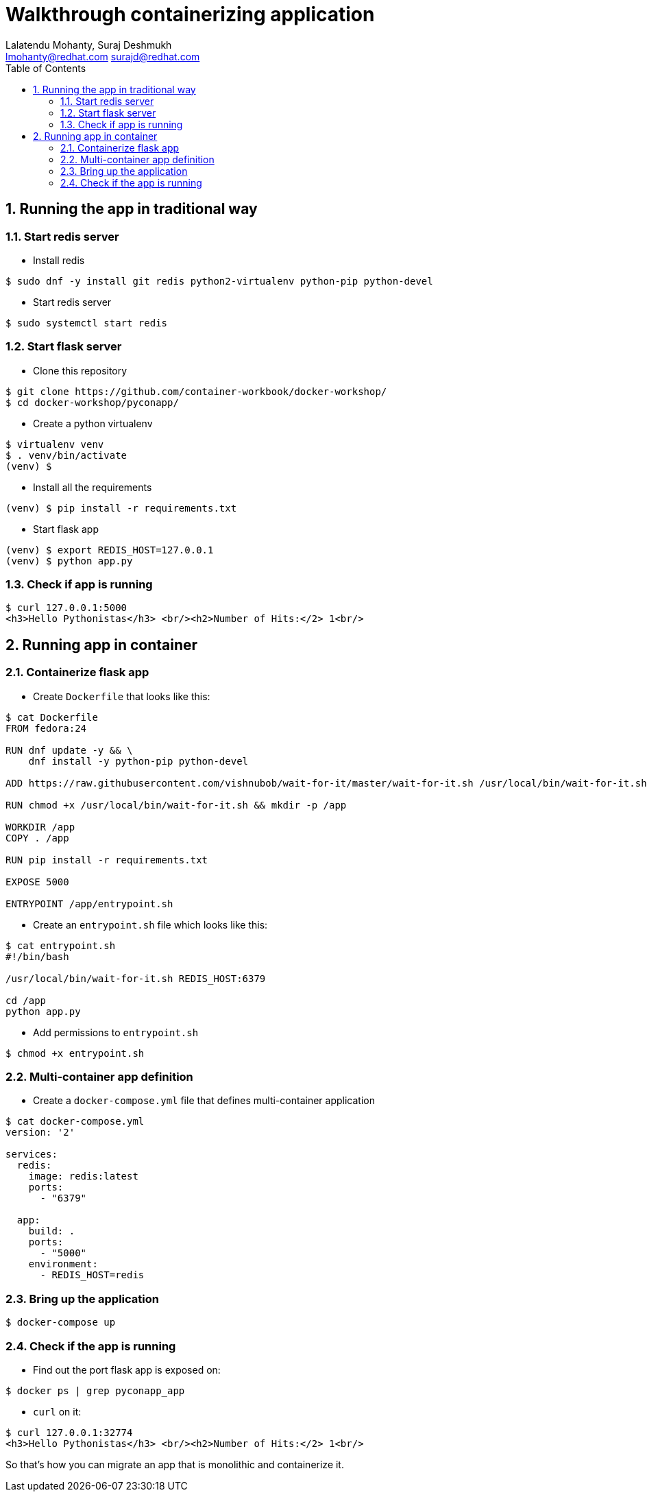 // vim: set syntax=asciidoc:
[[README]]
= Walkthrough containerizing application
:data-uri:
:icons:
:toc:
:toclevels 4:
:numbered:
:Author: Lalatendu Mohanty, Suraj Deshmukh
:Email:  lmohanty@redhat.com surajd@redhat.com

== Running the app in traditional way

=== Start redis server

* Install redis

[source, bash]
-----------------
$ sudo dnf -y install git redis python2-virtualenv python-pip python-devel
-----------------

* Start redis server

[source, bash]
-----------------
$ sudo systemctl start redis
-----------------


=== Start flask server

* Clone this repository

[source, bash]
-----------------
$ git clone https://github.com/container-workbook/docker-workshop/
$ cd docker-workshop/pyconapp/
-----------------


* Create a python virtualenv

[source, bash]
-----------------
$ virtualenv venv
$ . venv/bin/activate
(venv) $
-----------------

* Install all the requirements

[source, bash]
-----------------
(venv) $ pip install -r requirements.txt
-----------------

* Start flask app

[source, bash]
-----------------
(venv) $ export REDIS_HOST=127.0.0.1
(venv) $ python app.py
-----------------

=== Check if app is running

[source, bash]
-----------------
$ curl 127.0.0.1:5000
<h3>Hello Pythonistas</h3> <br/><h2>Number of Hits:</2> 1<br/>
-----------------


== Running app in container


=== Containerize flask app

* Create `Dockerfile` that looks like this:

[source, bash]
-----------------
$ cat Dockerfile
FROM fedora:24

RUN dnf update -y && \
    dnf install -y python-pip python-devel

ADD https://raw.githubusercontent.com/vishnubob/wait-for-it/master/wait-for-it.sh /usr/local/bin/wait-for-it.sh

RUN chmod +x /usr/local/bin/wait-for-it.sh && mkdir -p /app

WORKDIR /app
COPY . /app

RUN pip install -r requirements.txt

EXPOSE 5000

ENTRYPOINT /app/entrypoint.sh
-----------------

* Create an `entrypoint.sh` file which looks like this:

[source, bash]
-----------------
$ cat entrypoint.sh
#!/bin/bash

/usr/local/bin/wait-for-it.sh REDIS_HOST:6379

cd /app
python app.py
-----------------

* Add permissions to `entrypoint.sh`

[source, bash]
-----------------
$ chmod +x entrypoint.sh
-----------------

=== Multi-container app definition

* Create a `docker-compose.yml` file that defines multi-container application

[source, bash]
-----------------
$ cat docker-compose.yml
version: '2'

services:
  redis:
    image: redis:latest
    ports:
      - "6379"

  app:
    build: .
    ports:
      - "5000"
    environment:
      - REDIS_HOST=redis
-----------------

=== Bring up the application


[source, bash]
-----------------
$ docker-compose up
-----------------

=== Check if the app is running

* Find out the port flask app is exposed on:

[source, bash]
-----------------
$ docker ps | grep pyconapp_app
-----------------

* `curl` on it:

[source, bash]
-----------------
$ curl 127.0.0.1:32774
<h3>Hello Pythonistas</h3> <br/><h2>Number of Hits:</2> 1<br/>
-----------------

So that's how you can migrate an app that is monolithic and containerize it.
